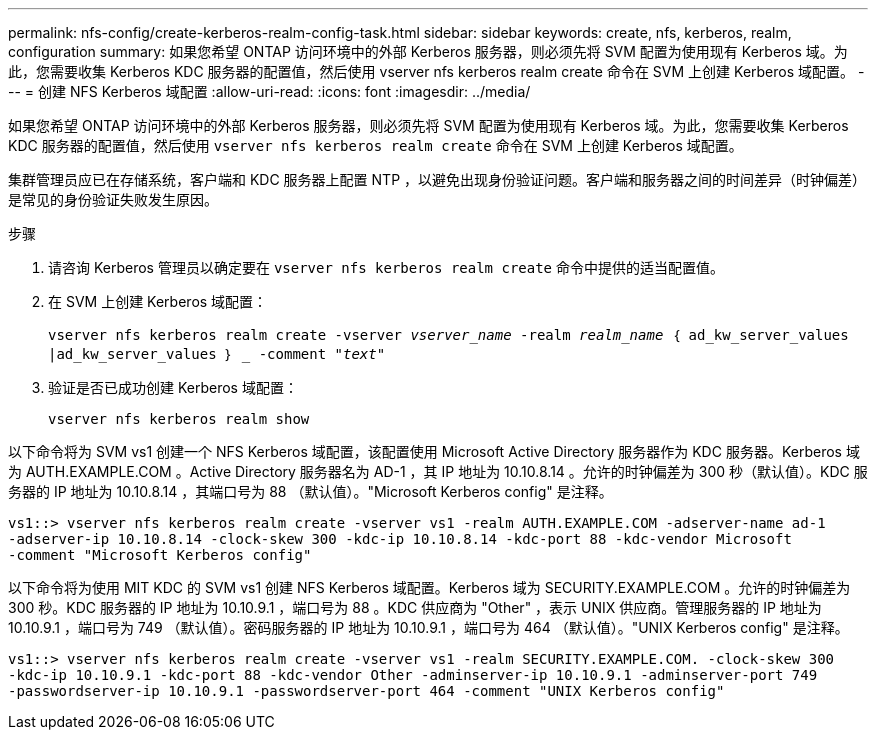 ---
permalink: nfs-config/create-kerberos-realm-config-task.html 
sidebar: sidebar 
keywords: create, nfs, kerberos, realm, configuration 
summary: 如果您希望 ONTAP 访问环境中的外部 Kerberos 服务器，则必须先将 SVM 配置为使用现有 Kerberos 域。为此，您需要收集 Kerberos KDC 服务器的配置值，然后使用 vserver nfs kerberos realm create 命令在 SVM 上创建 Kerberos 域配置。 
---
= 创建 NFS Kerberos 域配置
:allow-uri-read: 
:icons: font
:imagesdir: ../media/


[role="lead"]
如果您希望 ONTAP 访问环境中的外部 Kerberos 服务器，则必须先将 SVM 配置为使用现有 Kerberos 域。为此，您需要收集 Kerberos KDC 服务器的配置值，然后使用 `vserver nfs kerberos realm create` 命令在 SVM 上创建 Kerberos 域配置。

集群管理员应已在存储系统，客户端和 KDC 服务器上配置 NTP ，以避免出现身份验证问题。客户端和服务器之间的时间差异（时钟偏差）是常见的身份验证失败发生原因。

.步骤
. 请咨询 Kerberos 管理员以确定要在 `vserver nfs kerberos realm create` 命令中提供的适当配置值。
. 在 SVM 上创建 Kerberos 域配置：
+
`vserver nfs kerberos realm create -vserver _vserver_name_ -realm _realm_name_ ｛ ad_kw_server_values |ad_kw_server_values ｝ _ -comment "_text_"`

. 验证是否已成功创建 Kerberos 域配置：
+
`vserver nfs kerberos realm show`



以下命令将为 SVM vs1 创建一个 NFS Kerberos 域配置，该配置使用 Microsoft Active Directory 服务器作为 KDC 服务器。Kerberos 域为 AUTH.EXAMPLE.COM 。Active Directory 服务器名为 AD-1 ，其 IP 地址为 10.10.8.14 。允许的时钟偏差为 300 秒（默认值）。KDC 服务器的 IP 地址为 10.10.8.14 ，其端口号为 88 （默认值）。"Microsoft Kerberos config" 是注释。

[listing]
----
vs1::> vserver nfs kerberos realm create -vserver vs1 -realm AUTH.EXAMPLE.COM -adserver-name ad-1
-adserver-ip 10.10.8.14 -clock-skew 300 -kdc-ip 10.10.8.14 -kdc-port 88 -kdc-vendor Microsoft
-comment "Microsoft Kerberos config"
----
以下命令将为使用 MIT KDC 的 SVM vs1 创建 NFS Kerberos 域配置。Kerberos 域为 SECURITY.EXAMPLE.COM 。允许的时钟偏差为 300 秒。KDC 服务器的 IP 地址为 10.10.9.1 ，端口号为 88 。KDC 供应商为 "Other" ，表示 UNIX 供应商。管理服务器的 IP 地址为 10.10.9.1 ，端口号为 749 （默认值）。密码服务器的 IP 地址为 10.10.9.1 ，端口号为 464 （默认值）。"UNIX Kerberos config" 是注释。

[listing]
----
vs1::> vserver nfs kerberos realm create -vserver vs1 -realm SECURITY.EXAMPLE.COM. -clock-skew 300
-kdc-ip 10.10.9.1 -kdc-port 88 -kdc-vendor Other -adminserver-ip 10.10.9.1 -adminserver-port 749
-passwordserver-ip 10.10.9.1 -passwordserver-port 464 -comment "UNIX Kerberos config"
----